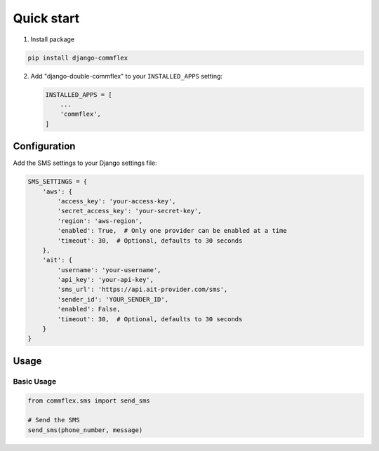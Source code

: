 Quick start
===========

.. _installation:

1. Install package

.. code-block:: python

   pip install django-commflex


2. Add "django-double-commflex" to your ``INSTALLED_APPS`` setting:

   .. code-block:: python

      INSTALLED_APPS = [
          ...
          'commflex',
      ]

Configuration
------------

Add the SMS settings to your Django settings file:

.. code-block:: python

    SMS_SETTINGS = {
        'aws': {
            'access_key': 'your-access-key',
            'secret_access_key': 'your-secret-key',
            'region': 'aws-region',
            'enabled': True,  # Only one provider can be enabled at a time
            'timeout': 30,  # Optional, defaults to 30 seconds
        },
        'ait': {
            'username': 'your-username',
            'api_key': 'your-api-key',
            'sms_url': 'https://api.ait-provider.com/sms',
            'sender_id': 'YOUR_SENDER_ID',
            'enabled': False,
            'timeout': 30,  # Optional, defaults to 30 seconds
        }
    }

Usage
-----

Basic Usage
~~~~~~~~~~

.. code-block:: python

    from commflex.sms import send_sms

    # Send the SMS
    send_sms(phone_number, message)
